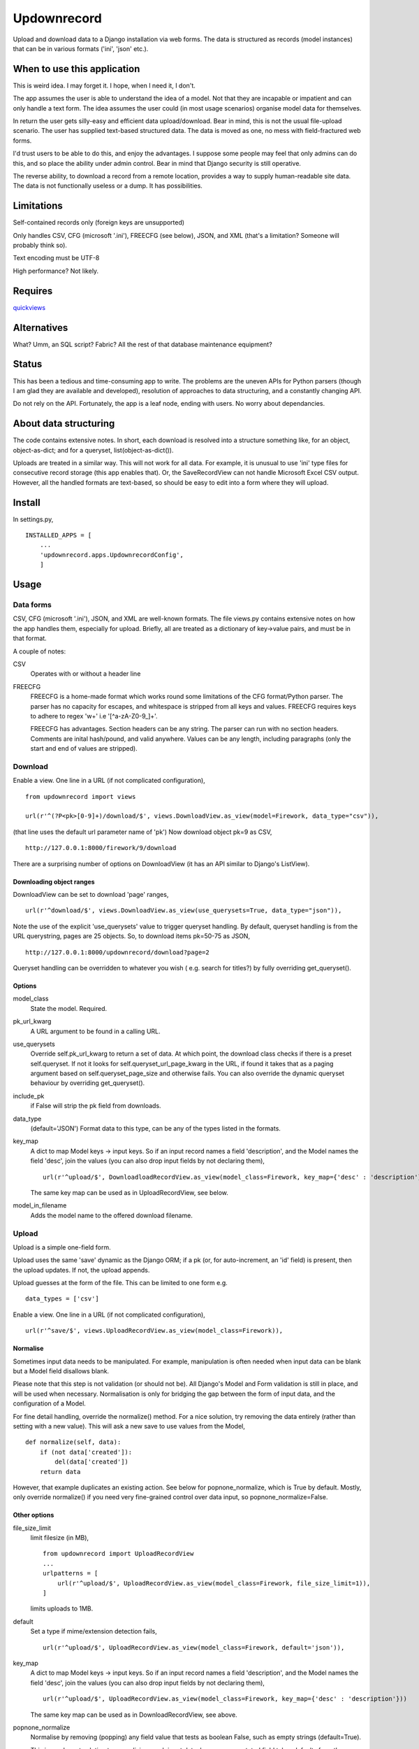 Updownrecord
============
Upload and download data to a Django installation via web forms. The data is structured as records (model instances) that can be in various formats ('ini', 'json' etc.).


When to use this application
----------------------------
This is weird idea. I may forget it. I hope, when I need it, I don't.

The app assumes the user is able to understand the idea of a model. Not that they are incapable or impatient and can only handle a text form. The idea assumes the user could (in most usage scenarios) organise model data for themselves.

In return the user gets silly-easy and efficient data upload/download. Bear in mind, this is not the usual file-upload scenario. The user has supplied text-based structured data. The data is moved as one, no mess with field-fractured web forms.  

I'd trust users to be able to do this, and enjoy the advantages. I suppose some people may feel that only admins can do this, and so place the ability under admin control. Bear in mind that Django security is still operative.

The reverse ability, to download a record from a remote location, provides a way to supply human-readable site data. The data is not functionally useless or a dump. It has possibilities.


Limitations
-----------
Self-contained records only (foreign keys are unsupported) 

Only handles CSV, CFG (microsoft '.ini'), FREECFG (see below), JSON, and XML (that's a limitation? Someone will probably think so).

Text encoding must be UTF-8

High performance? Not likely.


Requires
--------
quickviews_


Alternatives
------------
What? Umm, an SQL script? Fabric? All the rest of that database maintenance equipment?


Status
------
This has been a tedious and time-consuming app to write. The problems are the uneven APIs for Python parsers (though I am glad they are available and developed), resolution of approaches to data structuring, and a constantly changing API.

Do not rely on the API. Fortunately, the app is a leaf node, ending with users. No worry about dependancies.


About data structuring
----------------------
The code contains extensive notes. In short, each download is resolved into a structure something like, for an object, object-as-dict; and for a queryset, list(object-as-dict()).

Uploads are treated in a similar way. This will not work for all data. For example, it is unusual to use 'ini' type files for consecutive record storage (this app enables that). Or, the SaveRecordView can not handle Microsoft Excel CSV output. However, all the handled formats are text-based, so should be easy to edit into a form where they will upload.


Install
-------
In settings.py, ::

    INSTALLED_APPS = [
        ...
        'updownrecord.apps.UpdownrecordConfig',
        ]


Usage
-----
Data forms
~~~~~~~~~~
CSV, CFG (microsoft '.ini'), JSON, and XML are well-known formats. The file views.py contains extensive notes on how the app handles them, especially for upload. Briefly, all are treated as a dictionary of key->value pairs, and must be in that 
format.

A couple of notes:

CSV
    Operates with or without a header line
    
FREECFG
    FREECFG is a home-made format which works round some limitations of the CFG format/Python parser. The parser has no capacity for escapes, and whitespace is stripped from all keys and values. FREECFG requires keys to adhere to regex '\w+' i.e '[^a-zA-Z0-9\_]+'. 
    
    FREECFG has advantages. Section headers can be any string. The parser can run with no section headers. Comments are inital hash/pound, and valid anywhere. Values can be any length, including paragraphs (only the start and end of values are stripped).

Download
~~~~~~~~
Enable a view. One line in a URL (if not complicated configuration), ::

    from updownrecord import views

    url(r'^(?P<pk>[0-9]+)/download/$', views.DownloadView.as_view(model=Firework, data_type="csv")),

(that line uses the default url parameter name of 'pk') Now download object pk=9 as CSV, ::

    http://127.0.0.1:8000/firework/9/download

There are a surprising number of options on DownloadView (it has an API similar to Django's ListView). 


Downloading object ranges
+++++++++++++++++++++++++
DownloadView can be set to download 'page' ranges, ::

    url(r'^download/$', views.DownloadView.as_view(use_querysets=True, data_type="json")),

Note the use of the explicit 'use_querysets' value to trigger queryset handling. By default, queryset handling is from the URL querystring, pages are 25 objects. So, to download items pk=50-75 as JSON, ::
 
    http://127.0.0.1:8000/updownrecord/download?page=2 

Queryset handling can be overridden to whatever you wish ( e.g. search for titles?) by fully overriding get_queryset().


Options
+++++++
model_class
    State the model. Required.

pk_url_kwarg
    A URL argument to be found in a calling URL.

use_querysets
    Override self.pk_url_kwarg to return a set of data. At which point, the download class checks if there is a preset self.queryset. If not it looks for self.queryset_url_page_kwarg in the URL, if found it takes that as a paging argument based on self.queryset_page_size and otherwise fails. You can also override the dynamic queryset behaviour by overriding get_queryset().
    
include_pk
    if False will strip the pk field from downloads.
    
data_type
    (default='JSON') Format data to this type, can be any of the types listed in the formats.
    
key_map
    A dict to map Model keys -> input keys. So if an input record names a field 'description', and the Model names the field 'desc', join the values (you can also drop input fields by not declaring them), ::
        
        url(r'^upload/$', DownloadloadRecordView.as_view(model_class=Firework, key_map={'desc' : 'description'}))

    The same key map can be used as in UploadRecordView, see below.

model_in_filename
    Adds the model name to the offered download filename.



Upload
~~~~~~~~
Upload is a simple one-field form.

Upload uses the same 'save' dynamic as the Django ORM; if a pk (or, for auto-increment, an 'id' field) is present, then the upload updates. If not, the upload appends.

Upload guesses at the form of the file. This can be limited to one form e.g. ::

    data_types = ['csv']

Enable a view. One line in a URL (if not complicated configuration), ::

    url(r'^save/$', views.UploadRecordView.as_view(model_class=Firework)),

Normalise
+++++++++
Sometimes input data needs to be manipulated. For example, manipulation is often needed when input data can be blank but a Model field disallows blank. 

Please note that this step is not validation (or should not be). All Django's Model and Form validation is still in place, and will be used when necessary. Normalisation is only for bridging the gap between the form of input data, and the configuration of a Model.

For fine detail handling, override the normalize() method. For a nice solution, try removing the data entirely (rather than setting with a new value). This will ask a new save to use values from the Model, ::

    def normalize(self, data):
        if (not data['created']):
            del(data['created'])
        return data

However, that example duplicates an existing action. See below for popnone_normalize, which is True by default. Mostly, only override normalize() if you need very fine-grained control over data input, so popnone_normalize=False. 

Other options
+++++++++++++

file_size_limit
    limit filesize (in MB), ::

        from updownrecord import UploadRecordView
        ...    
        urlpatterns = [
            url(r'^upload/$', UploadRecordView.as_view(model_class=Firework, file_size_limit=1)),
        ]
        
    limits uploads to 1MB.

default
    Set a type if mime/extension detection fails, ::

        url(r'^upload/$', UploadRecordView.as_view(model_class=Firework, default='json')),

key_map
    A dict to map Model keys -> input keys. So if an input record names a field 'description', and the Model names the field 'desc', join the values (you can also drop input fields by not declaring them), ::
        
        url(r'^upload/$', UploadRecordView.as_view(model_class=Firework, key_map={'desc' : 'description'}))

    The same key map can be used as in DownloadRecordView, see above.


popnone_normalize
    Normalise by removing (popping) any field value that tests as boolean False, such as empty strings (default=True).
    
    This is an elegant solution to normalizing much input data, because an unstated field takes defaults from the Django model. The places popnone_normalize may fail are when the field has no default (for some good reason?), when a field value is None for a defined purpose, etc. However, these seem to be corner cases. For example, popnone_normalize handles creation dates quite well (by removing any need to state a date, or concern about format, the Model falls back to a default). That is why the default for this option is True.
    
    
data workflow
++++++++++++++
For reference,

- Parse the input
- Convert the parsed key/values to a dict
- If key_map exists, map keys of dict to Model field names
- If popnone_normalize=True, remove 'empty' values
- Run normalize() for extra tweaks
- Convert dict to model, then save()

 
.. _quickviews: https://github.com/rcrowther/quickviews
